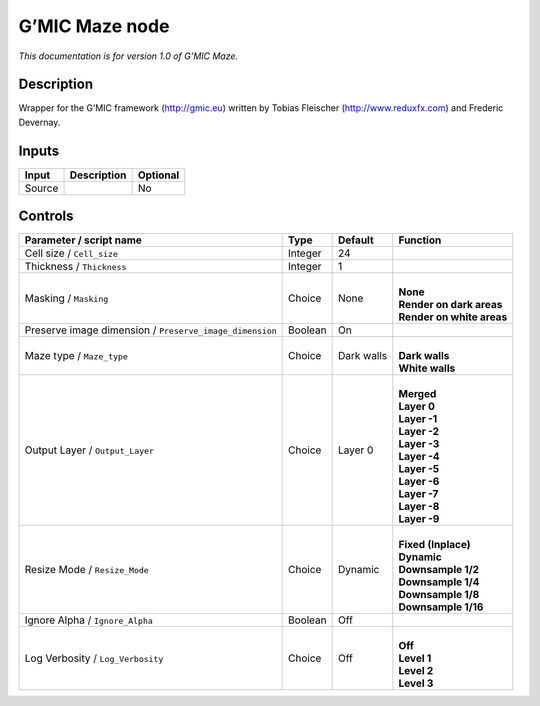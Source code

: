 .. _eu.gmic.Maze:

G’MIC Maze node
===============

*This documentation is for version 1.0 of G’MIC Maze.*

Description
-----------

Wrapper for the G’MIC framework (http://gmic.eu) written by Tobias Fleischer (http://www.reduxfx.com) and Frederic Devernay.

Inputs
------

+--------+-------------+----------+
| Input  | Description | Optional |
+========+=============+==========+
| Source |             | No       |
+--------+-------------+----------+

Controls
--------

.. tabularcolumns:: |>{\raggedright}p{0.2\columnwidth}|>{\raggedright}p{0.06\columnwidth}|>{\raggedright}p{0.07\columnwidth}|p{0.63\columnwidth}|

.. cssclass:: longtable

+---------------------------------------------------------+---------+------------+-----------------------------+
| Parameter / script name                                 | Type    | Default    | Function                    |
+=========================================================+=========+============+=============================+
| Cell size / ``Cell_size``                               | Integer | 24         |                             |
+---------------------------------------------------------+---------+------------+-----------------------------+
| Thickness / ``Thickness``                               | Integer | 1          |                             |
+---------------------------------------------------------+---------+------------+-----------------------------+
| Masking / ``Masking``                                   | Choice  | None       | |                           |
|                                                         |         |            | | **None**                  |
|                                                         |         |            | | **Render on dark areas**  |
|                                                         |         |            | | **Render on white areas** |
+---------------------------------------------------------+---------+------------+-----------------------------+
| Preserve image dimension / ``Preserve_image_dimension`` | Boolean | On         |                             |
+---------------------------------------------------------+---------+------------+-----------------------------+
| Maze type / ``Maze_type``                               | Choice  | Dark walls | |                           |
|                                                         |         |            | | **Dark walls**            |
|                                                         |         |            | | **White walls**           |
+---------------------------------------------------------+---------+------------+-----------------------------+
| Output Layer / ``Output_Layer``                         | Choice  | Layer 0    | |                           |
|                                                         |         |            | | **Merged**                |
|                                                         |         |            | | **Layer 0**               |
|                                                         |         |            | | **Layer -1**              |
|                                                         |         |            | | **Layer -2**              |
|                                                         |         |            | | **Layer -3**              |
|                                                         |         |            | | **Layer -4**              |
|                                                         |         |            | | **Layer -5**              |
|                                                         |         |            | | **Layer -6**              |
|                                                         |         |            | | **Layer -7**              |
|                                                         |         |            | | **Layer -8**              |
|                                                         |         |            | | **Layer -9**              |
+---------------------------------------------------------+---------+------------+-----------------------------+
| Resize Mode / ``Resize_Mode``                           | Choice  | Dynamic    | |                           |
|                                                         |         |            | | **Fixed (Inplace)**       |
|                                                         |         |            | | **Dynamic**               |
|                                                         |         |            | | **Downsample 1/2**        |
|                                                         |         |            | | **Downsample 1/4**        |
|                                                         |         |            | | **Downsample 1/8**        |
|                                                         |         |            | | **Downsample 1/16**       |
+---------------------------------------------------------+---------+------------+-----------------------------+
| Ignore Alpha / ``Ignore_Alpha``                         | Boolean | Off        |                             |
+---------------------------------------------------------+---------+------------+-----------------------------+
| Log Verbosity / ``Log_Verbosity``                       | Choice  | Off        | |                           |
|                                                         |         |            | | **Off**                   |
|                                                         |         |            | | **Level 1**               |
|                                                         |         |            | | **Level 2**               |
|                                                         |         |            | | **Level 3**               |
+---------------------------------------------------------+---------+------------+-----------------------------+
